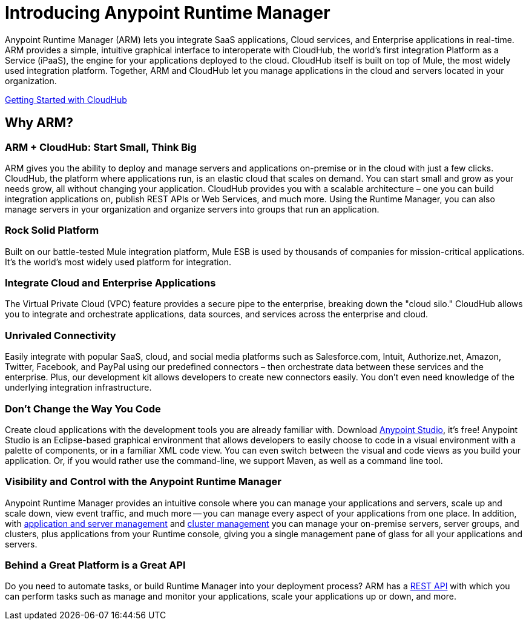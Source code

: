 = Introducing Anypoint Runtime Manager
:keywords: cloudhub, cloud, saas, applications, servers, clusters, sdg, arm, runtime manager

Anypoint Runtime Manager (ARM) lets you integrate SaaS applications, Cloud services, and Enterprise applications in real-time. ARM provides a simple, intuitive graphical interface to interoperate with CloudHub, the world's first integration Platform as a Service (iPaaS), the engine for your applications deployed to the cloud. CloudHub itself is built on top of Mule, the most widely used integration platform. Together, ARM and CloudHub let you manage applications in the cloud and servers located in your organization.

link:/cloudhub/getting-started-with-cloudhub[Getting Started with CloudHub]


== Why ARM?

=== ARM + CloudHub: Start Small, Think Big

ARM gives you the ability to deploy and manage servers and applications on-premise or in the cloud with just a few clicks. CloudHub, the platform where applications run, is an elastic cloud that scales on demand. You can start small and grow as your needs grow, all without changing your application. CloudHub provides you with a scalable architecture – one you can build integration applications on, publish REST APIs or Web Services, and much more. Using the Runtime Manager, you can also manage servers in your organization and organize servers into groups that run an application.

=== Rock Solid Platform

Built on our battle-tested Mule integration platform, Mule ESB is used by thousands of companies for mission-critical applications. It's the world's most widely used platform for integration.

=== Integrate Cloud and Enterprise Applications

The Virtual Private Cloud (VPC) feature provides a secure pipe to the enterprise, breaking down the "cloud silo." CloudHub allows you to integrate and orchestrate applications, data sources, and services across the enterprise and cloud.

=== Unrivaled Connectivity

Easily integrate with popular SaaS, cloud, and social media platforms such as Salesforce.com, Intuit, Authorize.net, Amazon, Twitter, Facebook, and PayPal using our predefined connectors – then orchestrate data between these services and the enterprise. Plus, our development kit allows developers to create new connectors easily. You don't even need knowledge of the underlying integration infrastructure.

=== Don't Change the Way You Code

Create cloud applications with the development tools you are already familiar with. Download link:https://www.mulesoft.com/ty/dl/studio[Anypoint Studio], it's free! Anypoint Studio is an Eclipse-based graphical environment that allows developers to easily choose to code in a visual environment with a palette of components, or in a familiar XML code view. You can even switch between the visual and code views as you build your application. Or, if you would rather use the command-line, we support Maven, as well as a command line tool.

=== Visibility and Control with the Anypoint Runtime Manager

Anypoint Runtime Manager provides an intuitive console where you can manage your applications and servers, scale up and scale down, view event traffic, and much more -- you can manage every aspect of your applications from one place. In addition, with link:/cloudhub/managing-servers-on-premises[application and server management] and link:/mule-user-guide/v/3.7/Creating-and-Managing-Clusters[cluster management] you can manage your on-premise servers, server groups, and clusters, plus applications from your Runtime console, giving you a single management pane of glass for all your applications and servers.

=== Behind a Great Platform is a Great API

Do you need to automate tasks, or build Runtime Manager into your deployment process? ARM has a link:/cloudhub/cloudhub-api[REST API] with which you can perform tasks such as manage and monitor your applications, scale your applications up or down, and more.
